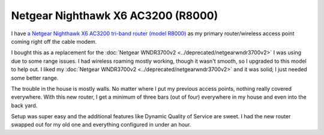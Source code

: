 ===================================
Netgear Nighthawk X6 AC3200 (R8000)
===================================

I have `a Netgear Nighthawk X6 AC3200 tri-band router (model R8000) <http://www.amazon.com/dp/B002HWRJY4?tag=mhsvortex>`_ as my primary router/wireless access point coming right off the cable modem.

.. image:: netgearr8000.jpg

I bought this as a replacement for the :doc:`Netgear WNDR3700v2 <../deprecated/netgearwndr3700v2>` I was using due to some range issues. I had wireless roaming mostly working, though it wasn't smooth, so I upgraded to this model to help out. I liked my :doc:`Netgear WNDR3700v2 <../deprecated/netgearwndr3700v2>` and it was solid; I just needed some better range.

The trouble in the house is mostly walls. No matter where I put my previous access points, nothing really covered everywhere. With this new router, I get a minimum of three bars (out of four) everywhere in my house and even into the back yard.

Setup was super easy and the additional features like Dynamic Quality of Service are sweet. I had the new router swapped out for my old one and everything configured in under an hour.